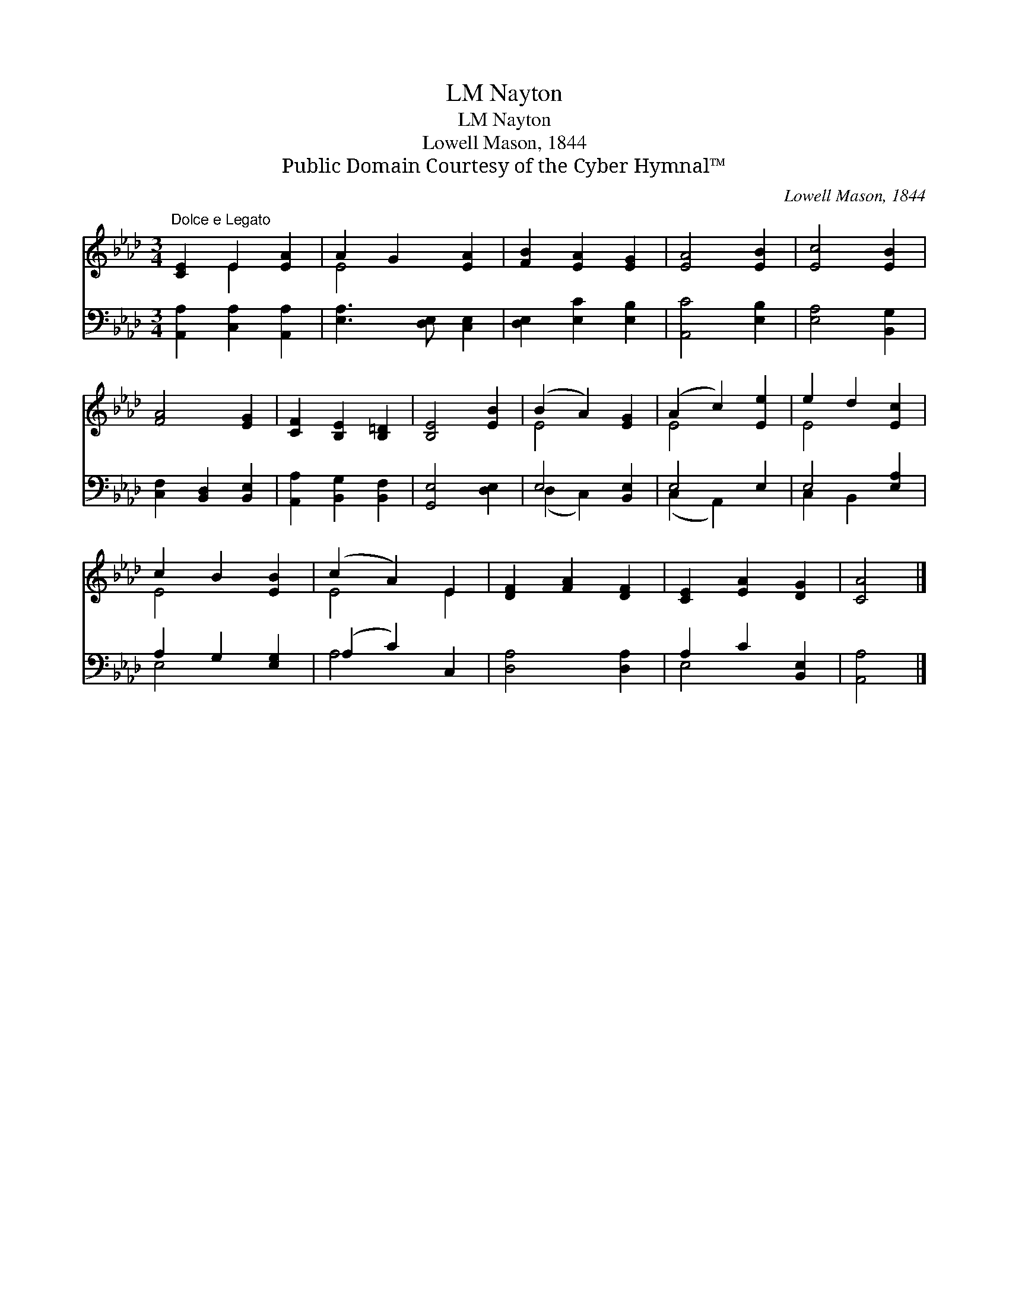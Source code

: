 X:1
T:Nayton, LM
T:Nayton, LM
T:Lowell Mason, 1844
T:Public Domain Courtesy of the Cyber Hymnal™
C:Lowell Mason, 1844
Z:Public Domain
Z:Courtesy of the Cyber Hymnal™
%%score ( 1 2 ) ( 3 4 )
L:1/8
M:3/4
K:Ab
V:1 treble 
V:2 treble 
V:3 bass 
V:4 bass 
V:1
"^Dolce e Legato" [CE]2 E2 [EA]2 | A2 G2 [EA]2 | [FB]2 [EA]2 [EG]2 | [EA]4 [EB]2 | [Ec]4 [EB]2 | %5
 [FA]4 [EG]2 | [CF]2 [B,E]2 [B,=D]2 | [B,E]4 [EB]2 | (B2 A2) [EG]2 | (A2 c2) [Ee]2 | e2 d2 [Ec]2 | %11
 c2 B2 [EB]2 | (c2 A2) E2 | [DF]2 [FA]2 [DF]2 | [CE]2 [EA]2 [DG]2 | [CA]4 |] %16
V:2
 x2 E2 x2 | E4 x2 | x6 | x6 | x6 | x6 | x6 | x6 | E4 x2 | E4 x2 | E4 x2 | E4 x2 | E4 E2 | x6 | x6 | %15
 x4 |] %16
V:3
 [A,,A,]2 [C,A,]2 [A,,A,]2 | [E,A,]3 [D,E,] [C,E,]2 | [D,E,]2 [E,C]2 [E,B,]2 | [A,,C]4 [E,B,]2 | %4
 [E,A,]4 [B,,G,]2 | [C,F,]2 [B,,D,]2 [B,,E,]2 | [A,,A,]2 [B,,G,]2 [B,,F,]2 | [G,,E,]4 [D,E,]2 | %8
 E,4 [B,,E,]2 | E,4 E,2 | E,4 [E,A,]2 | A,2 G,2 [E,G,]2 | (A,2 C2) C,2 | [D,A,]4 [D,A,]2 | %14
 A,2 C2 [B,,E,]2 | [A,,A,]4 |] %16
V:4
 x6 | x6 | x6 | x6 | x6 | x6 | x6 | x6 | (D,2 C,2) x2 | (C,2 A,,2) x2 | C,2 B,,2 x2 | E,4 x2 | %12
 A,4 x2 | x6 | E,4 x2 | x4 |] %16

